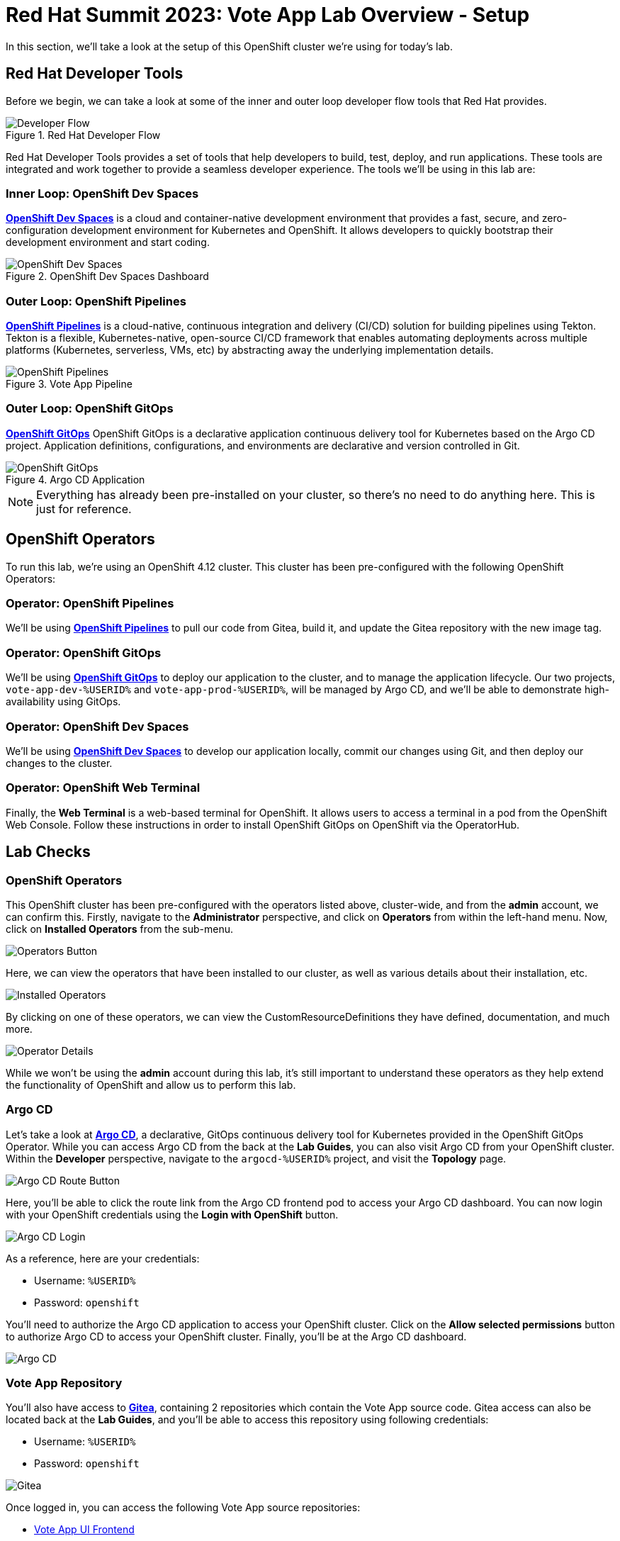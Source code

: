 # Red Hat Summit 2023: Vote App Lab Overview - Setup

In this section, we'll take a look at the setup of this OpenShift cluster we're using for today's lab. 

## Red Hat Developer Tools

Before we begin, we can take a look at some of the inner and outer loop developer flow tools that Red Hat provides.

.Red Hat Developer Flow
image::developer-flow.png[Developer Flow]

Red Hat Developer Tools provides a set of tools that help developers to build, test, deploy, and run applications. These tools are integrated and work together to provide a seamless developer experience. The tools we'll be using in this lab are:

### Inner Loop: OpenShift Dev Spaces

link:https://developers.redhat.com/products/openshift-dev-spaces/overview[*OpenShift Dev Spaces*] is a cloud and container-native development environment that provides a fast, secure, and zero-configuration development environment for Kubernetes and OpenShift. It allows developers to quickly bootstrap their development environment and start coding.

.OpenShift Dev Spaces Dashboard
image::devspaces-interface.png[OpenShift Dev Spaces]

### Outer Loop: OpenShift Pipelines

link:https://catalog.redhat.com/software/container-stacks/detail/5ec54a4628834587a6b85ca5[*OpenShift Pipelines*] is a cloud-native, continuous integration and delivery (CI/CD) solution for building pipelines using Tekton. Tekton is a flexible, Kubernetes-native, open-source CI/CD framework that enables automating deployments across multiple platforms (Kubernetes, serverless, VMs, etc) by abstracting away the underlying implementation details.

.Vote App Pipeline
image::pipeline-details.png[OpenShift Pipelines]

### Outer Loop: OpenShift GitOps

link:https://www.redhat.com/en/technologies/cloud-computing/openshift/gitops[*OpenShift GitOps*] OpenShift GitOps is a declarative application continuous delivery tool for Kubernetes based on the Argo CD project. Application definitions, configurations, and environments are declarative and version controlled in Git.

.Argo CD Application
image::argocd-app-details-2.png[OpenShift GitOps]

NOTE: Everything has already been pre-installed on your cluster, so there's no need to do anything here. This is just for reference.

## OpenShift Operators

To run this lab, we're using an OpenShift 4.12 cluster. This cluster has been pre-configured with the following OpenShift Operators:

### Operator: OpenShift Pipelines 
We'll be using link:https://console-openshift-console.%SUBDOMAIN%[*OpenShift Pipelines*] to pull our code from Gitea, build it, and update the Gitea repository with the new image tag.

### Operator: OpenShift GitOps 
We'll be using link:https://openshift-gitops-server-openshift-gitops.%SUBDOMAIN%[*OpenShift GitOps*] to deploy our application to the cluster, and to manage the application lifecycle. Our two projects, `vote-app-dev-%USERID%` and `vote-app-prod-%USERID%`, will be managed by Argo CD, and we'll be able to demonstrate high-availability using GitOps.

### Operator: OpenShift Dev Spaces
We'll be using link:https://devspaces.%SUBDOMAIN%[*OpenShift Dev Spaces*] to develop our application locally, commit our changes using Git, and then deploy our changes to the cluster.

### Operator: OpenShift Web Terminal
Finally, the *Web Terminal* is a web-based terminal for OpenShift. It allows users to access a terminal in a pod from the OpenShift Web Console. Follow these instructions in order to install OpenShift GitOps on OpenShift via the OperatorHub.

// .OpenShift Web Terminal
// image::web-terminal-interface.png[Web Terminal Interface]

## Lab Checks

### OpenShift Operators

This OpenShift cluster has been pre-configured with the operators listed above, cluster-wide, and from the *admin* account, we can confirm this. Firstly, navigate to the *Administrator* perspective, and click on *Operators* from within the left-hand menu. Now, click on *Installed Operators* from the sub-menu.

image::operators-button.png[Operators Button]

Here, we can view the operators that have been installed to our cluster, as well as various details about their installation, etc.

image::installed-operators.png[Installed Operators]

By clicking on one of these operators, we can view the CustomResourceDefinitions they have defined, documentation, and much more.

image::operator-details.png[Operator Details]

While we won't be using the *admin* account during this lab, it's still important to understand these operators as they help extend the functionality of OpenShift and allow us to perform this lab.

### Argo CD

Let's take a look at link:https://argocd-server-argocd-%USERID%.%SUBDOMAIN%[*Argo CD*], a declarative, GitOps continuous delivery tool for Kubernetes provided in the OpenShift GitOps Operator. While you can access Argo CD from the back at the *Lab Guides*, you can also visit Argo CD from your OpenShift cluster. Within the *Developer* perspective, navigate to the `argocd-%USERID%` project, and visit the *Topology* page.

image::argocd-button.png[Argo CD Route Button]

Here, you'll be able to click the route link from the Argo CD frontend pod to access your Argo CD dashboard. You can now login with your OpenShift credentials using the *Login with OpenShift* button.

image::argocd-login.png[Argo CD Login]

As a reference, here are your credentials:

- Username: `%USERID%`
- Password: `openshift`

You'll need to authorize the Argo CD application to access your OpenShift cluster. Click on the *Allow selected permissions* button to authorize Argo CD to access your OpenShift cluster. Finally, you'll be at the Argo CD dashboard.

image::argocd.png[Argo CD]

### Vote App Repository

You'll also have access to link:http://gitea.%SUBDOMAIN%[*Gitea*], containing 2 repositories which contain the Vote App source code. Gitea access can also be located back at the *Lab Guides*, and you'll be able to access this repository using following credentials:

- Username: `%USERID%`
- Password: `openshift`

image::gitea.png[Gitea]

Once logged in, you can access the following Vote App source repositories:

- link:http://gitea.%SUBDOMAIN%/%USERID%/pipelines-vote-ui[Vote App UI Frontend]
- link:http://gitea.%SUBDOMAIN%/%USERID%/pipelines-vote-api[Vote App API Backend]

We also have a repository that contains the Argo CD application manifests for the Vote App.

- link:http://gitea.%SUBDOMAIN%/%USERID%/vote-app-gitops[Vote App GitOps]

## Next steps

Your cluster is already configured with the appropriate OpenShift project, configured secrets and service accounts, and necessary Git repositories. From here, we can wrap up the introduction and begin our lab!